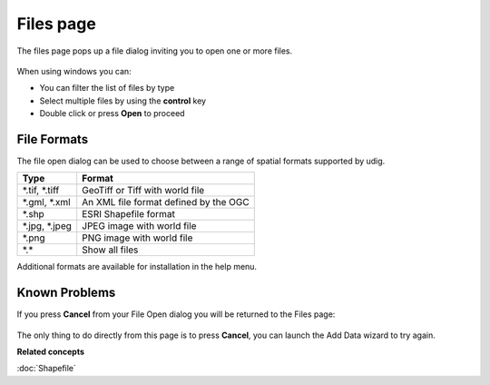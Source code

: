 Files page
##########

The files page pops up a file dialog inviting you to open one or more files.

.. figure:: images/files_page/OpenDialog.png
   :alt: 

When using windows you can:

-  You can filter the list of files by type
-  Select multiple files by using the **control** key
-  Double click or press **Open** to proceed

File Formats
------------

The file open dialog can be used to choose between a range of spatial formats supported by udig.

+----------------------+---------------------------------------------+
| **Type**             | **Format**                                  |
+----------------------+---------------------------------------------+
| \*.tif, \*.tiff      | GeoTiff or Tiff with world file             |
+----------------------+---------------------------------------------+
| \*.gml, \*.xml       | An XML file format defined by the OGC       |
+----------------------+---------------------------------------------+
| \*.shp               | ESRI Shapefile format                       |
+----------------------+---------------------------------------------+
| \*.jpg, \*.jpeg      | JPEG image with world file                  |
+----------------------+---------------------------------------------+
| \*.png               | PNG image with world file                   |
+----------------------+---------------------------------------------+
| \*.\*                | Show all files                              |
+----------------------+---------------------------------------------+

Additional formats are available for installation in the help menu.

Known Problems
--------------

If you press **Cancel** from your File Open dialog you will be returned to the Files page:

.. figure:: images/files_page/FilesPage.png
   :alt: 


The only thing to do directly from this page is to press **Cancel**, you can launch the Add Data
wizard to try again.

**Related concepts**

:doc:`Shapefile`
